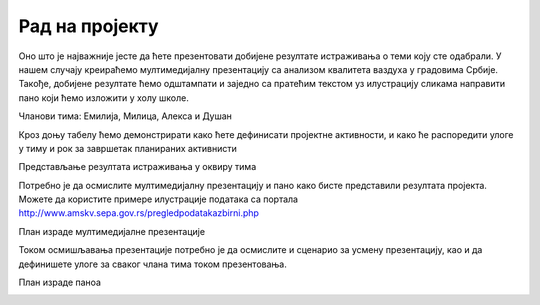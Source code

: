 Рад на пројекту
================

.. infonote::

   Tоком овог часа:

   * у оквиру тима, дефинисаћете пројектне активности;
   * одредићете улоге у тиму, односно ко ће појединачно бити задужен за реализацију сваке од дефинисаних активности;
   * одредићете временску динамику реализације пројектних активности, односно дефинисати временске оквире за које ће свако реализовати своје активности;
   * представити резултате свим члановима тима. 

Оно што је најважније јесте да ћете презентовати добијене резултате истраживања о теми коју сте одабрали. У нашем случају креираћемо мултимедијалну презентацију са анализом квалитета ваздуха у градовима Србије.
Такође, добијене резултате ћемо одштампати и заједно са пратећим текстом уз илустрацију сликама направити пано који ћемо изложити у холу школе. 

Чланови тима: Емилија, Милица, Алекса и Душан

Кроз доњу табелу ћемо демонстрирати како ћете дефинисати пројектне активности, и како ће распоредити улоге у тиму и рок за завршетак планираних активнисти

.. image:: ../_images/tabela81a.png
     :align: center
     :width: 600px
.. image:: ../_images/tabela81b.png
     :align: center
     :width: 600px
.. image:: ../_images/tabela81c.png
     :align: center
     :width: 600px

Представљање резултата истраживања у оквиру тима

.. image:: ../_images/tabela82.png
     :align: center
     :width: 600px

Потребно је да осмислите мултимедијалну презентацију и пано како бисте представили резултата пројекта. 
Можете да користите примере илустрације података са портала http://www.amskv.sepa.gov.rs/pregledpodatakazbirni.php

.. image:: ../_images/tabela82a.png
     :align: center
     :width: 600px
.. image:: ../_images/tabela82b.png
     :align: center
     :width: 600px

План израде мултимедијалне презентације

.. image:: ../_images/tabela83a.png
     :align: center
     :width: 600px

Током осмишљавања презентације потребно је да осмислите и сценарио за усмену презентацију, као и да дефинишете улоге за сваког члана тима током презентовања.

.. image:: ../_images/tabela83b.png
     :align: center
     :width: 600px

План израде паноа

.. image:: ../_images/tabela84.png
     :align: center
     :width: 600px


